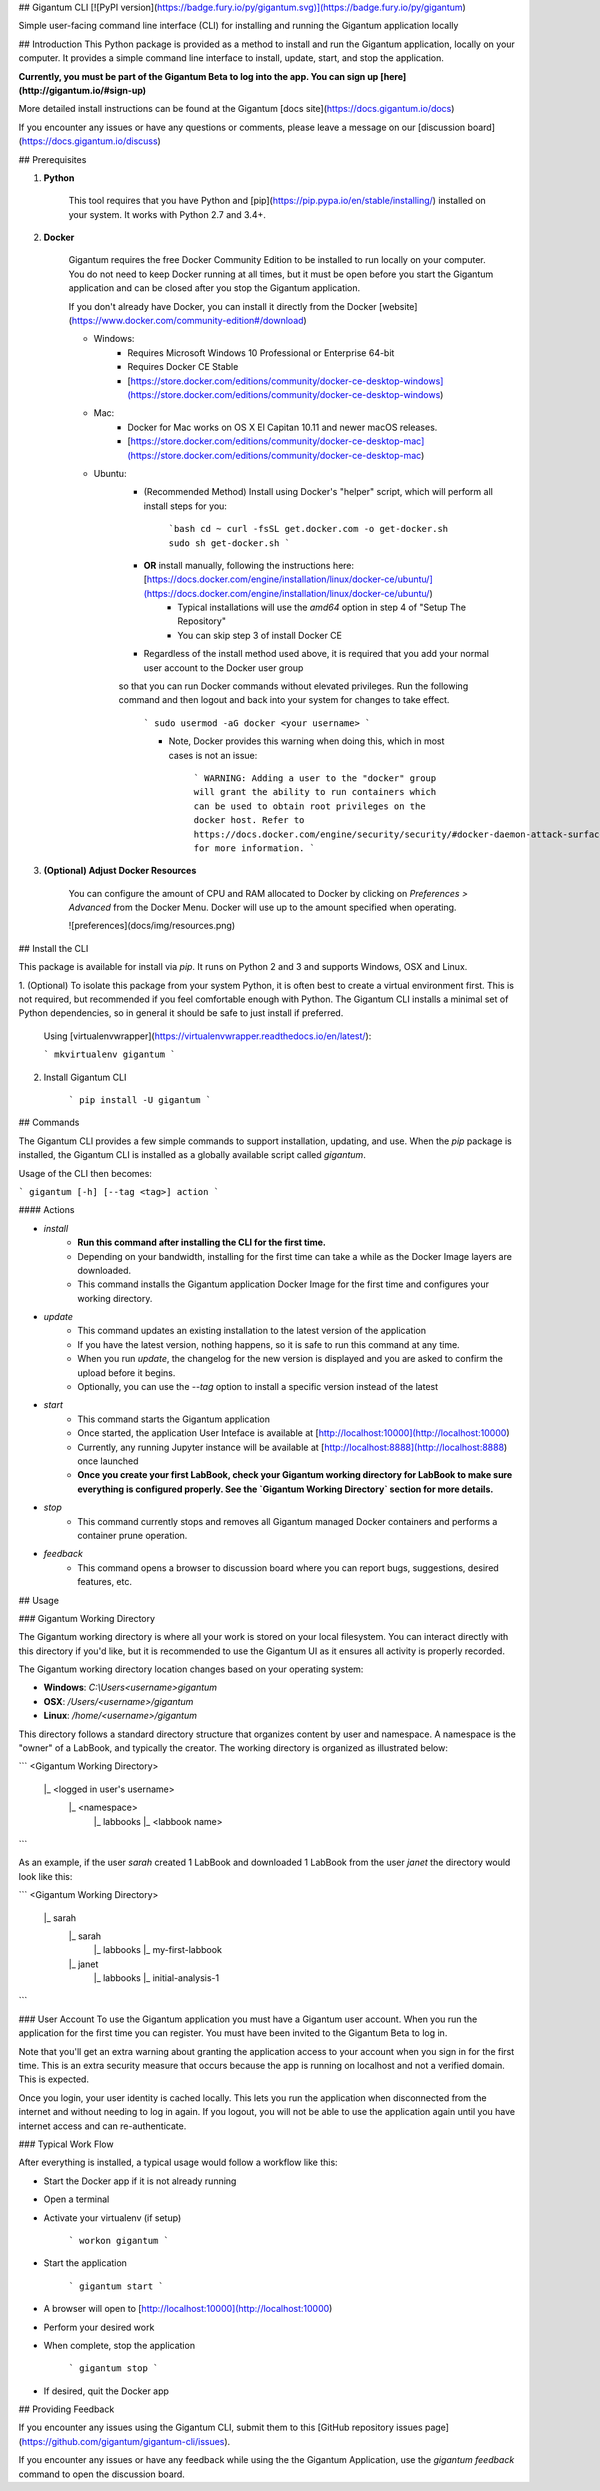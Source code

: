 ## Gigantum CLI 
[![PyPI version](https://badge.fury.io/py/gigantum.svg)](https://badge.fury.io/py/gigantum)

Simple user-facing command line interface (CLI) for installing and running the Gigantum application locally

## Introduction
This Python package is provided as a method to install and run the Gigantum application, locally on your computer. It provides a
simple command line interface to install, update, start, and stop the application. 

**Currently, you must be part of the Gigantum Beta to log into the app. You can sign up [here](http://gigantum.io/#sign-up)**

More detailed install instructions can be found at the Gigantum [docs site](https://docs.gigantum.io/docs)

If you encounter any issues or have any questions or comments, please leave a message on our [discussion board](https://docs.gigantum.io/discuss) 

## Prerequisites

1. **Python**

    This tool requires that you have Python and [pip](https://pip.pypa.io/en/stable/installing/) installed on your
    system. It works with Python 2.7 and 3.4+.

2. **Docker**

    Gigantum requires the free Docker Community Edition to be installed to run locally on your computer. You do not need
    to keep Docker running at all times, but it must be open before you start the Gigantum application and can be closed
    after you stop the Gigantum application.    

    If you don't already have Docker, you can install it directly from the 
    Docker [website](https://www.docker.com/community-edition#/download)

    - Windows:
        - Requires Microsoft Windows 10 Professional or Enterprise 64-bit
        - Requires Docker CE Stable
        - [https://store.docker.com/editions/community/docker-ce-desktop-windows](https://store.docker.com/editions/community/docker-ce-desktop-windows)

    - Mac:
        - Docker for Mac works on OS X El Capitan 10.11 and newer macOS releases.
        - [https://store.docker.com/editions/community/docker-ce-desktop-mac](https://store.docker.com/editions/community/docker-ce-desktop-mac)

    - Ubuntu:
        - (Recommended Method) Install using Docker's "helper" script, which will perform all install steps for you:

            ```bash
            cd ~
            curl -fsSL get.docker.com -o get-docker.sh
            sudo sh get-docker.sh
            ``` 
        - **OR** install manually, following the instructions here: [https://docs.docker.com/engine/installation/linux/docker-ce/ubuntu/](https://docs.docker.com/engine/installation/linux/docker-ce/ubuntu/)
            - Typical installations will use the `amd64` option in step 4 of "Setup The Repository"
            - You can skip step 3 of install Docker CE
        - Regardless of the install method used above, it is required that you add your normal user account to the Docker user group 
        so that you can run Docker commands without elevated privileges. Run the following command and then logout and back 
        into your system for changes to take effect.

            ```
            sudo usermod -aG docker <your username>
            ```

            - Note, Docker provides this warning when doing this, which in most cases is not an issue:

                ```
                WARNING: Adding a user to the "docker" group will grant the ability to run
                containers which can be used to obtain root privileges on the
                docker host.
                Refer to https://docs.docker.com/engine/security/security/#docker-daemon-attack-surface
                for more information.
                ```

3. **(Optional) Adjust Docker Resources**

	You can configure the amount of CPU and RAM allocated to Docker by clicking on `Preferences > Advanced` from the Docker Menu. Docker will use up to the amount specified when operating. 

	![preferences](docs/img/resources.png)

## Install the CLI

This package is available for install via `pip`. It runs on Python 2 and 3 and supports Windows, OSX and Linux. 

1. (Optional) To isolate this package from your system Python, it is often best to create a virtual environment first.
This is not required, but recommended if you feel comfortable enough with Python. The Gigantum CLI installs a minimal set of 
Python dependencies, so in general it should be safe to just install if preferred.

	Using [virtualenvwrapper](https://virtualenvwrapper.readthedocs.io/en/latest/):

	```
	mkvirtualenv gigantum
	```

2. Install Gigantum CLI

	```
	pip install -U gigantum
	```


## Commands

The Gigantum CLI provides a few simple commands to support installation, updating, and use. When the `pip` package is installed,
the Gigantum CLI is installed as a globally available script called `gigantum`. 

Usage of the CLI then becomes:

```
gigantum [-h] [--tag <tag>] action
```

#### Actions

- `install`
    - **Run this command after installing the CLI for the first time.**
    - Depending on your bandwidth, installing for the first time can take a while as the Docker Image layers are downloaded.
    - This command installs the Gigantum application Docker Image for the first time and configures your working directory.

- `update`
    - This command updates an existing installation to the latest version of the application
    - If you have the latest version, nothing happens, so it is safe to run this command at any time.
    - When you run `update`, the changelog for the new version is displayed and you are asked to confirm the upload before it begins.
    - Optionally, you can use the `--tag` option to install a specific version instead of the latest

- `start`
    - This command starts the Gigantum application
    - Once started, the application User Inteface is available at [http://localhost:10000](http://localhost:10000)
    - Currently, any running Jupyter instance will be available at [http://localhost:8888](http://localhost:8888) once launched
    - **Once you create your first LabBook, check your Gigantum working directory for LabBook to make sure everything is configured properly. See the `Gigantum Working Directory` section for more details.**

- `stop`
    - This command currently stops and removes all Gigantum managed Docker containers and performs a container prune operation.

- `feedback`
    - This command opens a browser to discussion board where you can report bugs, suggestions, desired features, etc.

## Usage

### Gigantum Working Directory

The Gigantum working directory is where all your work is stored on your local filesystem. You can interact directly
with this directory if you'd like, but it is recommended to use the Gigantum UI as it ensures all activity is properly
recorded.

The Gigantum working directory location changes based on your operating system:

- **Windows**: `C:\\Users\<username>\gigantum`
- **OSX**: `/Users/<username>/gigantum`
- **Linux**: `/home/<username>/gigantum`

This directory follows a standard directory structure that organizes content by user and namespace. A namespace is the 
"owner" of a LabBook, and typically the creator. The working directory is organized as illustrated below:

```
<Gigantum Working Directory>
	|_ <logged in user's username>
		|_ <namespace>
   			|_ labbooks
      			|_ <labbook name>
```

As an example, if the user `sarah` created 1 LabBook and downloaded 1 LabBook from the user `janet` the directory would look like this:

```
<Gigantum Working Directory>
	|_ sarah
		|_ sarah
   			|_ labbooks
      			|_ my-first-labbook
		|_ janet
   			|_ labbooks
      			|_ initial-analysis-1
```


### User Account
To use the Gigantum application you must have a Gigantum user account. When you run the application for the first time you can register. 
You must have been invited to the Gigantum Beta to log in.

Note that you'll get an extra warning about granting the application access to your account when you sign in for the first time.
This is an extra security measure that occurs because the app is running on localhost and not a verified domain. This is expected.

Once you login, your user identity is cached locally. This lets you run the application when disconnected from the internet and without 
needing to log in again. If you logout, you will not be able to use the application again until you have internet access and can re-authenticate.

### Typical Work Flow

After everything is installed, a typical usage would follow a workflow like this:

- Start the Docker app if it is not already running
- Open a terminal
- Activate your virtualenv (if setup)

	```
	workon gigantum
	```
- Start the application

	```
	gigantum start
	```
- A browser will open to [http://localhost:10000](http://localhost:10000)
- Perform your desired work
- When complete, stop the application

	```
	gigantum stop
	```
- If desired, quit the Docker app


## Providing Feedback

If you encounter any issues using the Gigantum CLI, submit them to this [GitHub repository issues page](https://github.com/gigantum/gigantum-cli/issues).

If you encounter any issues or have any feedback while using the the Gigantum Application, use the `gigantum feedback` command to open the discussion board.



